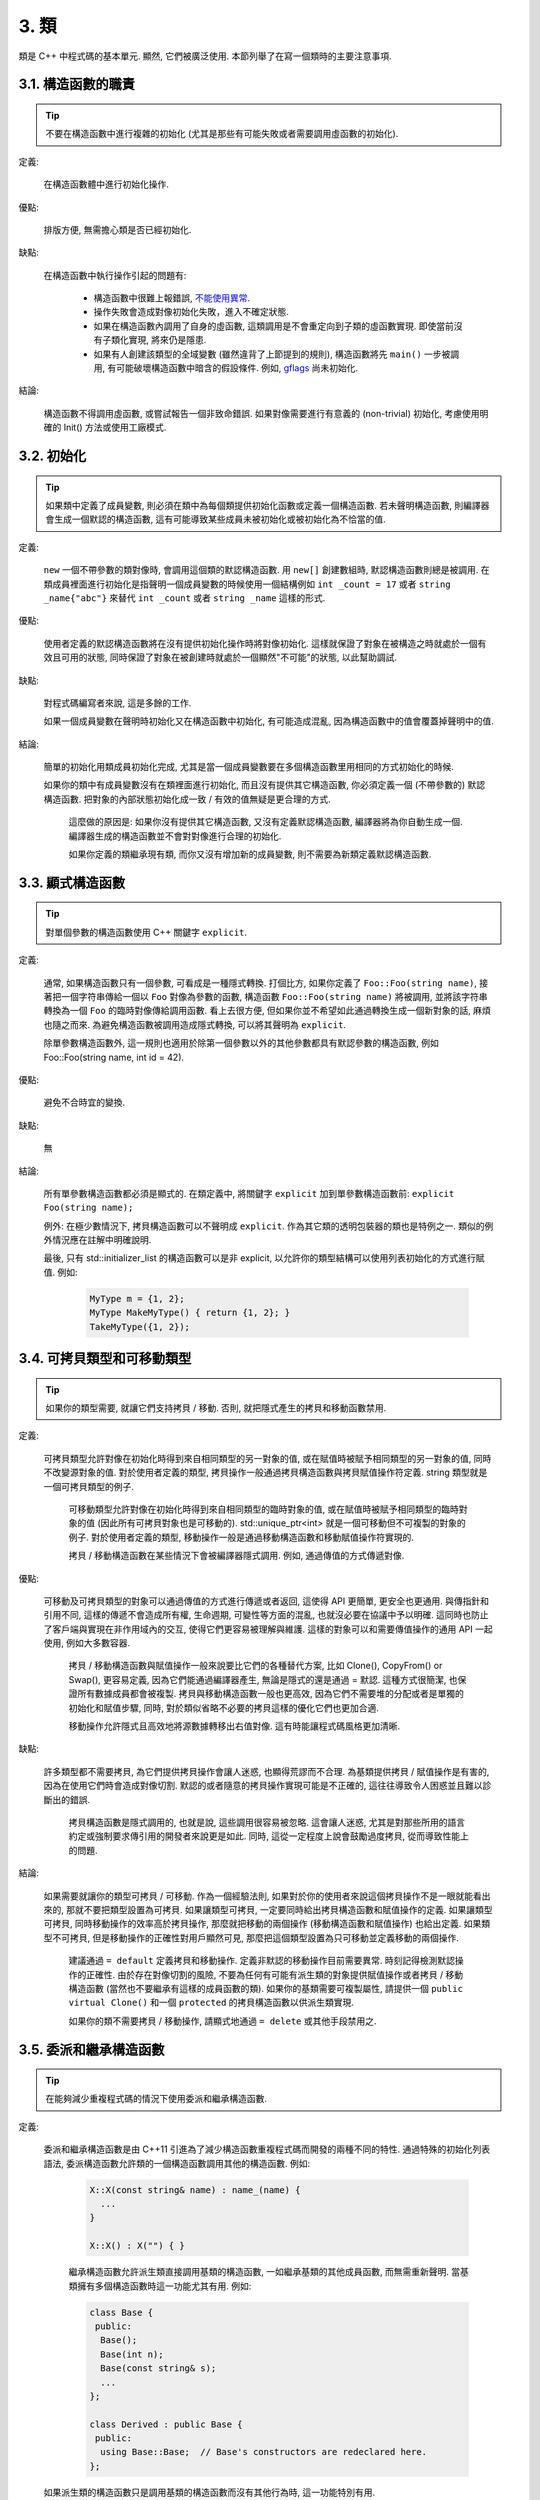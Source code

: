 3. 類
------------------------

類是 C++ 中程式碼的基本單元. 顯然, 它們被廣泛使用. 本節列舉了在寫一個類時的主要注意事項.

3.1. 構造函數的職責
~~~~~~~~~~~~~~~~~~~~~~~~~~~~~~~~~~~~~~~~~~~~

.. tip::

    不要在構造函數中進行複雜的初始化 (尤其是那些有可能失敗或者需要調用虛函數的初始化).

定義:

    在構造函數體中進行初始化操作.

優點:

    排版方便, 無需擔心類是否已經初始化.

缺點:

    在構造函數中執行操作引起的問題有:

        - 構造函數中很難上報錯誤, `不能使用異常 <#...>`_.

        - 操作失敗會造成對像初始化失敗，進入不確定狀態.

        - 如果在構造函數內調用了自身的虛函數, 這類調用是不會重定向到子類的虛函數實現. 即使當前沒有子類化實現, 將來仍是隱患.

        - 如果有人創建該類型的全域變數 (雖然違背了上節提到的規則), 構造函數將先 ``main()`` 一步被調用, 有可能破壞構造函數中暗含的假設條件. 例如, `gflags <http://code.google.com/p/google-gflags/>`_ 尚未初始化.

結論:

    構造函數不得調用虛函數, 或嘗試報告一個非致命錯誤. 如果對像需要進行有意義的 (non-trivial) 初始化, 考慮使用明確的 Init() 方法或使用工廠模式.

3.2. 初始化
~~~~~~~~~~~~~~~~~~~~

.. tip::

    如果類中定義了成員變數, 則必須在類中為每個類提供初始化函數或定義一個構造函數. 若未聲明構造函數, 則編譯器會生成一個默認的構造函數, 這有可能導致某些成員未被初始化或被初始化為不恰當的值.

定義:

    ``new`` 一個不帶參數的類對像時, 會調用這個類的默認構造函數. 用 ``new[]`` 創建數組時, 默認構造函數則總是被調用. 在類成員裡面進行初始化是指聲明一個成員變數的時候使用一個結構例如 ``int _count = 17`` 或者 ``string _name{"abc"}`` 來替代 ``int _count`` 或者 ``string _name`` 這樣的形式.

優點:

    使用者定義的默認構造函數將在沒有提供初始化操作時將對像初始化. 這樣就保證了對象在被構造之時就處於一個有效且可用的狀態, 同時保證了對象在被創建時就處於一個顯然"不可能"的狀態, 以此幫助調試.

缺點:

    對程式碼編寫者來說, 這是多餘的工作.

    如果一個成員變數在聲明時初始化又在構造函數中初始化, 有可能造成混亂, 因為構造函數中的值會覆蓋掉聲明中的值.

結論:

    簡單的初始化用類成員初始化完成, 尤其是當一個成員變數要在多個構造函數里用相同的方式初始化的時候.

    如果你的類中有成員變數沒有在類裡面進行初始化, 而且沒有提供其它構造函數, 你必須定義一個 (不帶參數的) 默認構造函數. 把對象的內部狀態初始化成一致 / 有效的值無疑是更合理的方式.

	這麼做的原因是: 如果你沒有提供其它構造函數, 又沒有定義默認構造函數, 編譯器將為你自動生成一個. 編譯器生成的構造函數並不會對對像進行合理的初始化.
	
	如果你定義的類繼承現有類, 而你又沒有增加新的成員變數, 則不需要為新類定義默認構造函數.

3.3. 顯式構造函數
~~~~~~~~~~~~~~~~~~~~~~~~~~~~~~~~~~~~~~~~

.. tip::
    對單個參數的構造函數使用 C++ 關鍵字 ``explicit``.

定義:

    通常, 如果構造函數只有一個參數, 可看成是一種隱式轉換. 打個比方, 如果你定義了 ``Foo::Foo(string name)``, 接著把一個字符串傳給一個以 ``Foo`` 對像為參數的函數, 構造函數 ``Foo::Foo(string name)`` 將被調用, 並將該字符串轉換為一個 ``Foo`` 的臨時對像傳給調用函數. 看上去很方便, 但如果你並不希望如此通過轉換生成一個新對象的話, 麻煩也隨之而來. 為避免構造函數被調用造成隱式轉換, 可以將其聲明為 ``explicit``.

    除單參數構造函數外, 這一規則也適用於除第一個參數以外的其他參數都具有默認參數的構造函數, 例如 Foo::Foo(string name, int id = 42).

優點:

    避免不合時宜的變換.

缺點:

    無

結論:

    所有單參數構造函數都必須是顯式的. 在類定義中, 將關鍵字 ``explicit`` 加到單參數構造函數前: ``explicit Foo(string name);``

    例外: 在極少數情況下, 拷貝構造函數可以不聲明成 ``explicit``. 作為其它類的透明包裝器的類也是特例之一. 類似的例外情況應在註解中明確說明.

    最後, 只有 std::initializer_list 的構造函數可以是非 explicit, 以允許你的類型結構可以使用列表初始化的方式進行賦值. 例如:

        .. code-block:: c++

            MyType m = {1, 2};
            MyType MakeMyType() { return {1, 2}; }
            TakeMyType({1, 2});	

.. _copy-constructors:

3.4. 可拷貝類型和可移動類型
~~~~~~~~~~~~~~~~~~~~~~~~~~~~~~~~~~~~~~~~~~~~~~~~~~~~~~~~~~~~

.. tip::

    如果你的類型需要, 就讓它們支持拷貝 / 移動. 否則, 就把隱式產生的拷貝和移動函數禁用.

定義:

    可拷貝類型允許對像在初始化時得到來自相同類型的另一對象的值, 或在賦值時被賦予相同類型的另一對象的值, 同時不改變源對象的值. 對於使用者定義的類型, 拷貝操作一般通過拷貝構造函數與拷貝賦值操作符定義. string 類型就是一個可拷貝類型的例子.

	可移動類型允許對像在初始化時得到來自相同類型的臨時對象的值, 或在賦值時被賦予相同類型的臨時對象的值 (因此所有可拷貝對象也是可移動的). std::unique_ptr<int> 就是一個可移動但不可複製的對象的例子. 對於使用者定義的類型, 移動操作一般是通過移動構造函數和移動賦值操作符實現的.
	
	拷貝 / 移動構造函數在某些情況下會被編譯器隱式調用. 例如, 通過傳值的方式傳遞對像.

優點:

    可移動及可拷貝類型的對象可以通過傳值的方式進行傳遞或者返回, 這使得 API 更簡單, 更安全也更通用. 與傳指針和引用不同, 這樣的傳遞不會造成所有權, 生命週期, 可變性等方面的混亂, 也就沒必要在協議中予以明確. 這同時也防止了客戶端與實現在非作用域內的交互, 使得它們更容易被理解與維護. 這樣的對象可以和需要傳值操作的通用 API 一起使用, 例如大多數容器.

	拷貝 / 移動構造函數與賦值操作一般來說要比它們的各種替代方案, 比如 Clone(), CopyFrom() or Swap(), 更容易定義, 因為它們能通過編譯器產生, 無論是隱式的還是通過 = 默認. 這種方式很簡潔, 也保證所有數據成員都會被複製. 拷貝與移動構造函數一般也更高效, 因為它們不需要堆的分配或者是單獨的初始化和賦值步驟, 同時, 對於類似省略不必要的拷貝這樣的優化它們也更加合適.
	
	移動操作允許隱式且高效地將源數據轉移出右值對像. 這有時能讓程式碼風格更加清晰.

缺點:

    許多類型都不需要拷貝, 為它們提供拷貝操作會讓人迷惑, 也顯得荒謬而不合理. 為基類提供拷貝 / 賦值操作是有害的, 因為在使用它們時會造成對像切割. 默認的或者隨意的拷貝操作實現可能是不正確的, 這往往導致令人困惑並且難以診斷出的錯誤.

	拷貝構造函數是隱式調用的, 也就是說, 這些調用很容易被忽略. 這會讓人迷惑, 尤其是對那些所用的語言約定或強制要求傳引用的開發者來說更是如此. 同時, 這從一定程度上說會鼓勵過度拷貝, 從而導致性能上的問題.

結論:

    如果需要就讓你的類型可拷貝 / 可移動. 作為一個經驗法則, 如果對於你的使用者來說這個拷貝操作不是一眼就能看出來的, 那就不要把類型設置為可拷貝. 如果讓類型可拷貝, 一定要同時給出拷貝構造函數和賦值操作的定義. 如果讓類型可拷貝, 同時移動操作的效率高於拷貝操作, 那麼就把移動的兩個操作 (移動構造函數和賦值操作) 也給出定義. 如果類型不可拷貝, 但是移動操作的正確性對用戶顯然可見, 那麼把這個類型設置為只可移動並定義移動的兩個操作.

	建議通過 ``= default`` 定義拷貝和移動操作. 定義非默認的移動操作目前需要異常. 時刻記得檢測默認操作的正確性.
	由於存在對像切割的風險, 不要為任何有可能有派生類的對象提供賦值操作或者拷貝 / 移動構造函數 (當然也不要繼承有這樣的成員函數的類). 如果你的基類需要可複製屬性, 請提供一個 ``public virtual Clone()`` 和一個 ``protected`` 的拷貝構造函數以供派生類實現.
	
	如果你的類不需要拷貝 / 移動操作, 請顯式地通過 ``= delete`` 或其他手段禁用之.


.. _structs_vs_classes:

3.5. 委派和繼承構造函數
~~~~~~~~~~~~~~~~~~~~~~~~~~~~~~~~~~~~~~~~~~

.. tip::

    在能夠減少重複程式碼的情況下使用委派和繼承構造函數.

定義:

    委派和繼承構造函數是由 C++11 引進為了減少構造函數重複程式碼而開發的兩種不同的特性. 通過特殊的初始化列表語法, 委派構造函數允許類的一個構造函數調用其他的構造函數. 例如:

        .. code-block:: c++

            X::X(const string& name) : name_(name) {
              ...
            }

            X::X() : X("") { }

	繼承構造函數允許派生類直接調用基類的構造函數, 一如繼承基類的其他成員函數, 而無需重新聲明. 當基類擁有多個構造函數時這一功能尤其有用. 例如:
	
        .. code-block:: c++

            class Base {
             public:
              Base();
              Base(int n);
              Base(const string& s);
              ...
            };

            class Derived : public Base {
             public:
              using Base::Base;  // Base's constructors are redeclared here.
            };

    如果派生類的構造函數只是調用基類的構造函數而沒有其他行為時, 這一功能特別有用.

優點:

	委派和繼承構造函數可以減少冗余程式碼, 提高可讀性.
	委派構造函數對 Java 開發者來說並不陌生.
	
缺點:

	使用輔助函數可以預估出委派構造函數的行為.
	如果派生類和基類相比引入了新的成員變數, 繼承構造函數就會讓人迷惑, 因為基類並不知道這些新的成員變量的存在.
	
結論:
	
	只在能夠減少冗余程式碼, 提高可讀性的前提下使用委派和繼承構造函數. 如果派生類有新的成員變數, 那麼使用繼承構造函數時要小心. 如果在派生類中對成員變量使用了類內部初始化的話, 繼承構造函數還是適用的.
	
3.6. 結構體 VS. 類
~~~~~~~~~~~~~~~~~~~~~~~~~~~~~~~~~~~~~~~~

.. tip::

	僅當只有數據時使用 struct, 其它一概使用 class.

說明:

	在 C++ 中 struct 和 class 關鍵字幾乎含義一樣. 我們為這兩個關鍵字添加我們自己的語義理解, 以便未定義的數據類型選擇合適的關鍵字.
	
	struct 用來定義包含數據的被動式對像, 也可以包含相關的常量, 但除了存取數據成員之外, 沒有別的函數功能. 並且存取功能是通過直接訪問位域, 而非函數調用. 除了構造函數, 析構函數, Initialize(), Reset(), Validate() 等類似的函數外, 不能提供其它功能的函數.
	
	如果需要更多的函數功能, class 更適合. 如果拿不準, 就用 class.
	
	為了和 STL 保持一致, 對於仿函數和 trait 特性可以不用 class 而是使用 struct.
	
	注意: 類和結構體的成員變數使用不同的命名規則.

.. _inheritance:

3.7. 繼承
~~~~~~~~~~~~~~~~~~~~

.. tip::

    使用組合 (composition, YuleFox 注: 這一點也是 GoF 在 <<Design Patterns>> 裡反覆強調的) 常常比使用繼承更合理. 如果使用繼承的話, 定義為 ``public`` 繼承.

定義:

    當子類繼承基類時, 子類包含了父類別所有數據及操作的定義. C++ 實踐中, 繼承主要用於兩種場合: 實現繼承 (implementation inheritance), 子類繼承父類別的實現程式碼; 接口繼承 (interface inheritance), 子類僅繼承父類的方法名稱.

優點:

    實現繼承通過原封不動的復用基類程式碼減少了代碼量. 由於繼承是在編譯時聲明, 開發者和編譯器都可以理解相應操作並發現錯誤. 從編程角度而言, 接口繼承是用來強制類輸出特定的 API. 在類沒有實現 API 中某個必須的方法時, 編譯器同樣會發現並報告錯誤.

缺點:

    對於實現繼承, 由於子類的實現程式碼散佈在父類別和子類間之間, 要理解其實現變得更加困難. 子類不能重寫父類的非虛函數, 當然也就不能修改其實現. 基類也可能定義了一些數據成員, 還要區分基類的實際佈局.

結論:

    所有繼承必須是 ``public`` 的. 如果你想使用私有繼承, 你應該替換成把基類的實例作為成員對象的方式.

    不要過度使用實現繼承. 組合常常更合適一些. 盡量做到只在 "是一個" ("is-a", YuleFox 注: 其他 "has-a" 情況下請使用組合) 的情況下使用繼承: 如果 ``Bar`` 的確 "是一種" Foo, ``Bar`` 才能繼承 ``Foo``.

    必要的話, 析構函數聲明為 ``virtual``. 如果你的類有虛函數, 則析構函數也應該為虛函數. 注意 `數據成員在任何情況下都必須是私有的 <....>`_.

    當重載一個虛函數, 在衍生類中把它明確的聲明為 ``virtual``. 理論依據: 如果省略 ``virtual`` 關鍵字, 程式碼閱讀者不得不檢查所有父類別, 以判斷該函數是否是虛函數.

.. _multiple-inheritance:

3.8. 多重繼承
~~~~~~~~~~~~~~~~~~~~~~~~~~~~~~~~~~~~~~~~~~

.. tip::

    真正需要用到多重實現繼承的情況少之又少. 只在以下情況我們才允許多重繼承: 最多只有一個基類是非抽像類; 其它基類都是以 ``Interface`` 為後綴的 :ref:`純接口類 <interface>`.

定義:

    多重繼承允許子類擁有多個基類. 要將作為 *純接口* 的基類和具有 *實現* 的基類區別開來.

優點:

    相比單繼承 (見 :ref:`繼承 <inheritance>`), 多重實現繼承可以復用更多的程式碼.

缺點:

    真正需要用到多重 *實現* 繼承的情況少之又少. 多重實現繼承看上去是不錯的解決方案, 但你通常也可以找到一個更明確, 更清晰的不同解決方案.

結論:

    只有當所有父類別除第一個外都是 :ref:`純接口類 <interface>` 時, 才允許使用多重繼承. 為確保它們是純接口, 這些類必須以 ``Interface`` 為後綴.

.. note::

    關於該規則, Windows 下有個 :ref:`特例 <windows-code>`.

.. _interface:

3.9. 接口
~~~~~~~~~~~~~~~~~~~~~~~~~~~~~~~~~~~~~~~~~~

.. tip::

    接口是指滿足特定條件的類, 這些類以 ``Interface`` 為後綴 (不強制).

定義:

    當一個類滿足以下要求時, 稱之為純接口:

        - 只有純虛函數 ("``=0``") 和靜態函數 (除了下文提到的析構函數).
        - 沒有非靜態數據成員.
        - 沒有定義任何構造函數. 如果有, 也不能帶有參數, 並且必須為 ``protected``.
        - 如果它是一個子類, 也只能從滿足上述條件並以 ``Interface`` 為後綴的類繼承.

    接口類不能被直接實例化, 因為它聲明了純虛函數. 為確保接口類的所有實現可被正確銷毀, 必須為之聲明虛析構函數 (作為上述第 1 條規則的特例, 析構函數不能是純虛函數). 具體細節可參考 Stroustrup 的 *The C++ Programming Language, 3rd edition* 第 12.4 節.

優點:

    以 ``Interface`` 為後綴可以提醒其他人不要為該接口類增加函數實現或非靜態數據成員. 這一點對於 :ref:`多重繼承 <multiple-inheritance>` 尤其重要. 另外, 對於 Java 開發者來說, 接口的概念已是深入人心.

缺點:

    ``Interface`` 後綴增加了類名長度, 為閱讀和理解帶來不便. 同時，接口特性作為實現細節不應暴露給使用者.

結論:

    只有在滿足上述需要時, 類才以 ``Interface`` 結尾, 但反過來, 滿足上述需要的類未必一定以 ``Interface`` 結尾.

3.10. 運算符重載
~~~~~~~~~~~~~~~~~~~~~~~~~~~~~~~~~~~~~~~~~~

.. tip::

    除少數特定環境外，不要重載運算符.

定義:

    一個類可以定義諸如 ``+`` 和 ``/`` 等運算符, 使其可以像內建類型一樣直接操作.

優點:

    使程式碼看上去更加直觀, 類表現的和內建類型 (如 ``int``) 行為一致. 重載運算符使 ``Equals()``, ``Add()`` 等函數名黯然失色. 為了使一些樣板函數正確工作, 你可能必須定義操作符.

缺點:

    雖然操作符重載令程式碼更加直觀, 但也有一些不足:

    - 混淆視聽, 讓你誤以為一些耗時的操作和操作內建類型一樣輕巧.
    - 更難定位重載運算符的調用點, 查找 ``Equals()`` 顯然比對應的 ``==`` 調用點要容易的多.
    - 有的運算符可以對指針進行操作, 容易導致 bug. ``Foo + 4`` 做的是一件事, 而 ``&Foo + 4`` 可能做的是完全不同的另一件事. 對於二者, 編譯器都不會報錯, 使其很難調試;

    重載還有令你吃驚的副作用. 比如, 重載了 ``operator&`` 的類不能被前置聲明.

結論:

    一般不要重載運算符. 尤其是賦值操作 (``operator=``) 比較詭異, 應避免重載. 如果需要的話, 可以定義類似 ``Equals()``, ``CopyFrom()`` 等函數.

    然而, 極少數情況下可能需要重載運算符以便與樣板或 "標準" C++ 類互操作 (如 ``operator<<(ostream&, const T&)``). 只有被證明是完全合理的才能重載, 但你還是要盡可能避免這樣做. 尤其是不要僅僅為了在 STL 容器中用作鍵值就重載 ``operator==`` 或 ``operator<``; 相反, 你應該在聲明容器的時候, 創建相等判斷和大小比較的仿函數類型.

    有些 STL 算法確實需要重載 ``operator==`` 時, 你可以這麼做, 記得別忘了在文檔中說明原因.

    參考 :ref:`拷貝構造函數 <copy-constructors>` 和 :ref:`函數重載 <function-overloading>`.

3.11. 存取控制
~~~~~~~~~~~~~~~~~~~~~~~~~~~~~~~~~~~~~~~~~~

.. tip::

    將 *所有* 數據成員聲明為 ``private``, 並根據需要提供相應的存取函數. 例如, 某個名為 ``foo_`` 的變數, 其取值函數是 ``foo()``. 還可能需要一個賦值函數 ``set_foo()``.

    特例是, 靜態常量數據成員 (一般寫做 kFoo) 不需要是私有成員.

    一般在標頭檔中把存取函數定義成內聯函數.

    參考 :ref:`繼承 <inheritance>` 和 :ref:`函數命名 <function-names>`

.. _declaration-order:

3.11. 聲明順序
~~~~~~~~~~~~~~~~~~~~~~~~~~~~~~~~~~~~~~~~~~

.. tip::

    在類中使用特定的聲明順序: ``public:`` 在 ``private:`` 之前, 成員函數在數據成員 (變數) 前;

類的訪問控制區段的聲明順序依次為: ``public:``, ``protected:``, ``private:``. 如果某區段沒內容, 可以不聲明.

每個區段內的聲明通常按以下順序:

    - ``typedefs`` 和枚舉
    - 常量
    - 構造函數
    - 析構函數
    - 成員函數, 含靜態成員函數
    - 數據成員, 含靜態數據成員

友元聲明應該放在 private 區段. 如果用宏 DISALLOW_COPY_AND_ASSIGN 禁用拷貝和賦值, 應當將其置於 private 區段的末尾, 也即整個類聲明的末尾. 參見可拷貝類型和可移動類型.

``.cc`` 文件中函數的定義應盡可能和聲明順序一致.

不要在類定義中內聯大型函數. 通常, 只有那些沒有特別意義或性能要求高, 並且是比較短小的函數才能被定義為內聯函數. 更多細節參考 :ref:`內聯函數 <inline-functions>`.

3.12. 編寫簡短函數
~~~~~~~~~~~~~~~~~~~~~~~~~~~~~~~~~~~~~~~~~~

.. tip::

    傾向編寫簡短, 凝練的函數.

我們承認長函數有時是合理的, 因此並不硬性限制函數的長度. 如果函數超過 40 行, 可以思索一下能不能在不影響程序結構的前提下對其進行分割.

即使一個長函數現在工作的非常好, 一旦有人對其修改, 有可能出現新的問題. 甚至導致難以發現的 bug. 使函數盡量簡短, 便於他人閱讀和修改程式碼.

在處理程式碼時, 你可能會發現複雜的長函數. 不要害怕修改現有代碼: 如果證實這些代碼使用 / 調試困難, 或者你需要使用其中的一小段代碼, 考慮將其分割為更加簡短並易於管理的若干函數.

譯者 (YuleFox) 筆記
~~~~~~~~~~~~~~~~~~~~~~~~~~~~~~~~~~~~~~~~~~~~~~~~~~~~~~~~~~~~~~~~

#. 不在構造函數中做太多邏輯相關的初始化;
#. 編譯器提供的默認構造函數不會對變數進行初始化, 如果定義了其他構造函數, 編譯器不再提供, 需要編碼者自行提供默認構造函數;
#. 為避免隱式轉換, 需將單參數構造函數聲明為 ``explicit``;
#. 為避免拷貝構造函數, 賦值操作的濫用和編譯器自動生成, 可將其聲明為 ``private`` 且無需實現;
#. 僅在作為數據集合時使用 ``struct``;
#. 組合 > 實現繼承 > 接口繼承 > 私有繼承, 子類重載的虛函數也要聲明 ``virtual`` 關鍵字, 雖然編譯器允許不這樣做;
#. 避免使用多重繼承, 使用時, 除一個基類含有實現外, 其他基類均為純接口;
#. 接口類類名以 ``Interface`` 為後綴, 除提供帶實現的虛析構函數, 靜態成員函數外, 其他均為純虛函數, 不定義非靜態數據成員, 不提供構造函數, 提供的話，聲明為 ``protected``;
#. 為降低複雜性, 盡量不重載操作符, 樣板, 標準類中使用時提供文檔說明;
#. 存取函數一般內聯在標頭檔中;
#. 聲明次序: ``public`` -> ``protected`` -> ``private``;
#. 函數體盡量短小, 緊湊, 功能單一;
